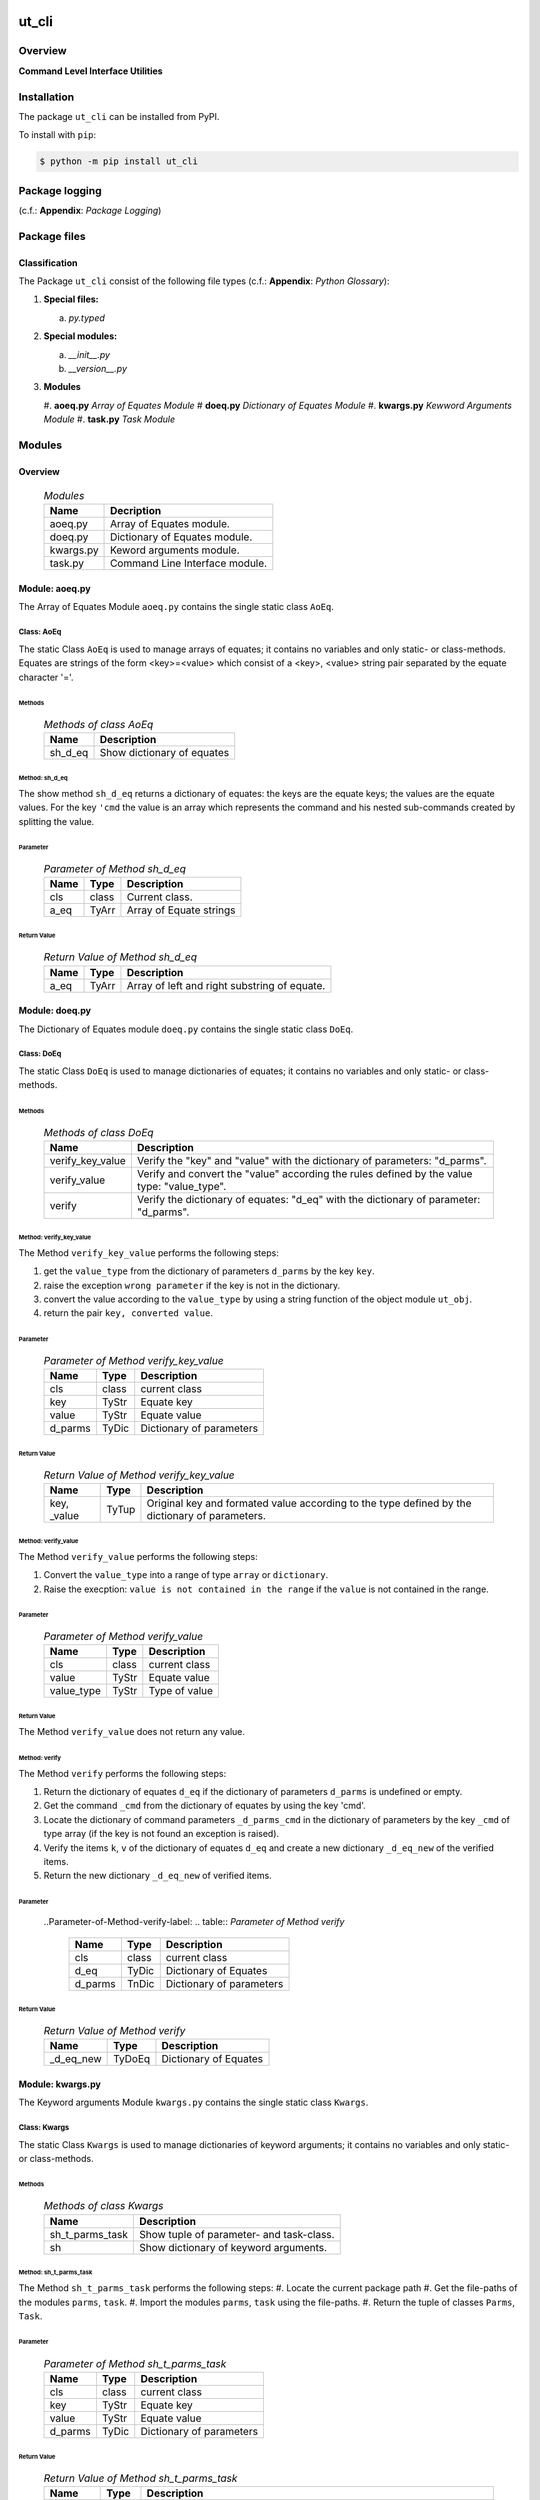 ######
ut_cli
######

********
Overview
********

.. start short_desc

**Command Level Interface Utilities**

.. end short_desc

************
Installation
************

.. start installation

The package ``ut_cli`` can be installed from PyPI.

To install with ``pip``:

.. code-block:: shell

	$ python -m pip install ut_cli

.. end installation

***************
Package logging 
***************

(c.f.: **Appendix**: `Package Logging`)

*************
Package files
*************

Classification
==============

The Package ``ut_cli`` consist of the following file types (c.f.: **Appendix**: `Python Glossary`):

#. **Special files:**

   a. *py.typed*

#. **Special modules:**

   a. *__init__.py*
   #. *__version__.py*

#. **Modules**

   #. **aoeq.py** *Array of Equates Module*
   #  **doeq.py** *Dictionary of Equates Module*
   #. **kwargs.py** *Kewword Arguments Module*
   #. **task.py** *Task Module*

*******
Modules
*******

Overview
========

  .. Modules-label:
  .. table:: *Modules*

   +---------+------------------------------+
   |Name     |Decription                    |
   +=========+==============================+
   |aoeq.py  |Array of Equates module.      |
   +---------+------------------------------+
   |doeq.py  |Dictionary of Equates module. |
   +---------+------------------------------+
   |kwargs.py|Keword arguments module.      |
   +---------+------------------------------+
   |task.py  |Command Line Interface module.|
   +---------+------------------------------+

Module: aoeq.py
===============

The Array of Equates  Module ``aoeq.py`` contains the single static class ``AoEq``.

Class: AoEq
-----------

The static Class ``AoEq`` is used to manage arrays of equates; it contains
no variables and only static- or class-methods.
Equates are strings of the form <key>=<value> which consist of a
<key>, <value> string pair separated by the equate character '='.

Methods
^^^^^^^

  .. Methods-of-class-AoEq-label:
  .. table:: *Methods of class AoEq*

   +-------+-----------------------------------------------+
   |Name   |Description                                    |
   +=======+===============================================+
   |sh_d_eq|Show dictionary of equates                     |
   +-------+-----------------------------------------------+

Method: sh_d_eq
^^^^^^^^^^^^^^^
        
The show method ``sh_d_eq`` returns a dictionary of equates: the keys
are the equate keys; the values are the equate values.
For the key ``'cmd`` the value is an array which represents the command
and his nested sub-commands created by splitting the value.

Parameter
"""""""""

  .. Parameter-of-Method-sh_d_eq-label:
  .. table:: *Parameter of Method sh_d_eq*

   +----+-----+-----------------------+
   |Name|Type |Description            |
   +====+=====+=======================+
   |cls |class|Current class.         |
   +----+-----+-----------------------+
   |a_eq|TyArr|Array of Equate strings|
   +----+-----+-----------------------+

Return Value
""""""""""""

  .. Return-Value-of-Method-sh_d_eq-label:
  .. table:: *Return Value of Method sh_d_eq*

   +----+-----+--------------------------------------------+
   |Name|Type |Description                                 |
   +====+=====+============================================+
   |a_eq|TyArr|Array of left and right substring of equate.|
   +----+-----+--------------------------------------------+

Module: doeq.py
===============

The Dictionary of Equates  module ``doeq.py`` contains the single static class ``DoEq``.

Class: DoEq
-----------

The static Class ``DoEq`` is used to manage dictionaries of equates; it contains
no variables and only static- or class-methods.

Methods
^^^^^^^

  .. Methods-of-class-DoEq-label:
  .. table:: *Methods of class DoEq*

   +----------------+----------------------------------------------+
   |Name            |Description                                   |
   +================+==============================================+
   |verify_key_value|Verify the "key" and "value" with the         | 
   |                |dictionary of parameters: "d_parms".          |
   +----------------+----------------------------------------------+
   |verify_value    |Verify and convert the "value" according the  |
   |                |rules defined by the value type: "value_type".|
   +----------------+----------------------------------------------+
   |verify          |Verify the dictionary of equates: "d_eq" with |
   |                |the dictionary of parameter: "d_parms".       |
   +----------------+----------------------------------------------+

Method: verify_key_value
^^^^^^^^^^^^^^^^^^^^^^^^
        
The Method ``verify_key_value`` performs the following steps:

#. get the ``value_type`` from the dictionary of parameters ``d_parms`` by the
   key ``key``.

#. raise the exception ``wrong parameter`` if the key is not in the dictionary.

#. convert the value according to the ``value_type`` by using a string function
   of the object module ``ut_obj``.

#. return the pair ``key, converted value``.
        
Parameter
"""""""""

  .. Parameter-of-Method-verify_key_value-label:
  .. table:: *Parameter of Method verify_key_value*

   +-------+-----+------------------------+
   |Name   |Type |Description             |
   +=======+=====+========================+
   |cls    |class|current class           |
   +-------+-----+------------------------+
   |key    |TyStr|Equate key              |
   +-------+-----+------------------------+
   |value  |TyStr|Equate value            |
   +-------+-----+------------------------+
   |d_parms|TyDic|Dictionary of parameters|
   +-------+-----+------------------------+

Return Value
""""""""""""

  .. Return-Value-of-Method-verify_key_value-label:
  .. table:: *Return Value of Method verify_key_value*

   +------+-----+------------------------------------------------+
   |Name  |Type |Description                                     |
   +======+=====+================================================+
   |key,  |TyTup|Original key and formated value according to the|
   |_value|     |type defined by the dictionary of parameters.   |
   +------+-----+------------------------------------------------+

Method: verify_value
^^^^^^^^^^^^^^^^^^^^
        
The Method ``verify_value`` performs the following steps:

#. Convert the ``value_type`` into a range of type ``array`` or ``dictionary``.

#. Raise the execption: ``value is not contained in the range`` if the ``value`` is not
   contained in the range. 
        
Parameter
"""""""""

  .. Parameter-of-Method-verify_value-label:
  .. table:: *Parameter of Method verify_value*

   +----------+-----+-------------+
   |Name      |Type |Description  |
   +==========+=====+=============+
   |cls       |class|current class|
   +----------+-----+-------------+
   |value     |TyStr|Equate value |
   +----------+-----+-------------+
   |value_type|TyStr|Type of value|
   +----------+-----+-------------+


Return Value
""""""""""""

The Method ``verify_value`` does not return any value.

Method: verify
^^^^^^^^^^^^^^
        
The Method ``verify`` performs the following steps:

#. Return the dictionary of equates ``d_eq`` if the dictionary of parameters ``d_parms``
   is undefined or empty.

#. Get the command ``_cmd`` from the dictionary of equates by using the key 'cmd'.

#. Locate the dictionary of command parameters ``_d_parms_cmd`` in the dictionary of
   parameters by the key ``_cmd`` of type array (if the key is not found an exception is raised).

#. Verify the items ``k``, ``v`` of the dictionary of equates ``d_eq`` and create a new
   dictionary ``_d_eq_new`` of the verified items.

#. Return the new dictionary ``_d_eq_new`` of verified items.
        
Parameter
"""""""""

  ..Parameter-of-Method-verify-label:
  .. table:: *Parameter of Method verify*

   +-------+-----+------------------------+
   |Name   |Type |Description             |
   +=======+=====+========================+
   |cls    |class|current class           |
   +-------+-----+------------------------+
   |d_eq   |TyDic|Dictionary of Equates   |
   +-------+-----+------------------------+
   |d_parms|TnDic|Dictionary of parameters|
   +-------+-----+------------------------+

Return Value
""""""""""""

  .. Return-Value-of-Method-verify-label:
  .. table:: *Return Value of Method verify*

   +---------+------+---------------------+
   |Name     |Type  |Description          |
   +=========+======+=====================+
   |_d_eq_new|TyDoEq|Dictionary of Equates|
   +---------+------+---------------------+

Module: kwargs.py
=================

The Keyword arguments  Module ``kwargs.py`` contains the single static class ``Kwargs``.

Class: Kwargs
-------------

The static Class ``Kwargs`` is used to manage dictionaries of keyword arguments; it contains
no variables and only static- or class-methods.

Methods
^^^^^^^

  .. Methods-of-class-Kwargs-label:
  .. table:: *Methods of class Kwargs*

   +---------------+----------------------------------------+
   |Name           |Description                             |
   +===============+========================================+
   |sh_t_parms_task|Show tuple of parameter- and task-class.| 
   +---------------+----------------------------------------+
   |sh             |Show dictionary of keyword arguments.   |
   +---------------+----------------------------------------+

Method: sh_t_parms_task
^^^^^^^^^^^^^^^^^^^^^^^
        
The Method ``sh_t_parms_task`` performs the following steps:
#. Locate the current package path
#. Get the file-paths of the modules ``parms``, ``task``.
#. Import the modules ``parms``, ``task`` using the file-paths.
#. Return the tuple of classes ``Parms``, ``Task``.
        
Parameter
"""""""""

  .. Parameter-of-Method-sh_t_parms_task-label:
  .. table:: *Parameter of Method sh_t_parms_task*

   +-------+-----+------------------------+
   |Name   |Type |Description             |
   +=======+=====+========================+
   |cls    |class|current class           |
   +-------+-----+------------------------+
   |key    |TyStr|Equate key              |
   +-------+-----+------------------------+
   |value  |TyStr|Equate value            |
   +-------+-----+------------------------+
   |d_parms|TyDic|Dictionary of parameters|
   +-------+-----+------------------------+

Return Value
""""""""""""

  .. Return-Value-of-Method-sh_t_parms_task-label:
  .. table:: *Return Value of Method sh_t_parms_task*

   +------+-----+------------------------------------------------+
   |Name  |Type |Description                                     |
   +======+=====+================================================+
   |key,  |TyTup|Original key and formated value according to the|
   |_value|     |type defined by the dictionary of parameters.   |
   +------+-----+------------------------------------------------+

Method: sh
^^^^^^^^^^
        
The Method ``sh`` performs the following steps:

#. Get the array of arguments as subarray of the array of system arguments starting at
   the second element.

#. Show the dictionary of equates ``_d_eq`` with the function ``sh_d_eq`` of class ``AoEq``
   using the array of arguments ``_args`` as parameter.

#. Show the tuple of classes ``_cls_parms, _cls_task`` with the function ``sh_t_parms_task``
   of the current class.

#. Show the dictionary of keyword arguments ``kwargs`` with the verify function ``verify``
   function of class ``DoEq``.
        
Parameter
"""""""""

  .. Parameter-of-Method-sh-label:
  .. table:: *Parameter of Method sh*

   +--------+-----+--------------------------------+
   |Name    |Type |Description                     |
   +========+=====+================================+
   |cls_com |class|Com class                       |
   +--------+-----+--------------------------------+
   |cls_app |class|App class                       |
   +--------+-----+--------------------------------+
   |sys_argv|TyArr|Array of system argument values.|
   +--------+-----+--------------------------------+

Return Value
""""""""""""

  .. Return-Value-of-Method-sh-label:
  .. table:: *Return Value of Method sh*

   +---------+-----+---------------------+
   |Name     |Type |Description          |
   +=========+=====+=====================+
   |_d_eq_new|TyDic|Dictionary of Equates|
   +---------+-----+---------------------+

Module: task.py
===============

The Keyword arguments  Module ``task.py`` contains the single static class ``Task``.

Class: Task
-----------

The static Class ``Task`` is used run the do method of the task class localised in the
dictionary of keyword arguments ``kwargs`` with the key ``cls_task``;
it contains no variables and only static- or class-methods.

Methods
^^^^^^^

  .. Methods-of-class-Task-label:
  .. table:: *Methods of class Task*

   +----+------------------------------------+
   |Name|Description                         |
   +====+====================================+
   |do  |Run the do method of the task class.| 
   +----+------------------------------------+

Method: do
^^^^^^^^^^
        
The Method ``do`` performs the following steps:
#. Locate the current task class in the dictionary of keyword arguments with the key 'cls_task'.
#. Run the ``do`` method of the current task class ``_cls_task`` with the parameter ``kwargs``.
        
Parameter
"""""""""

  .. Parameter-of-Method-do-label:
  .. table:: *Parameter of Method do*

   +-------+-----+--------------------------------+
   |Name   |Type |Description                     |
   +=======+=====+================================+
   |cls    |class|current class.                  |
   +-------+-----+--------------------------------+
   |kwargs |TyDic|Dictionary of kewaord arguments.|
   +-------+-----+--------------------------------+

Return Value
""""""""""""

The Method ``do`` does not return any value.

########
Appendix
########

***************
Package Logging
***************

Description
===========

Logging use the module **log.py** of the logging package **ut_log**.
The module supports two Logging types:

#. **Standard Logging** (std) or 
#. **User Logging** (usr).

The Logging type can be defined by one of the values 'std' or 'usr' of the parameter log_type; 'std' is the default.
The different Logging types are configured by one of the following configuration files:

#. **log.std.yml** or 
#. **log.usr.yml** 
  
The configuration files can be stored in different configuration directories (ordered by increased priority):

#. <package directory of the log package **ut_log**>/**cfg**,
#. <package directory of the application package **ui_eviq_srr**>/**cfg**,
#. <application directory of the application **eviq**>/**cfg**,

The active configuration file is the configuration file in the directory with the highest priority.

Examples
========
  
Site-packages-path = **/appl/eviq/.pyenv/versions/3.11.12/lib/python3.11/site-packages**
Log-package = **ut_log**
Application-package = **ui_eviq_srr**
Application-home-path = **/appl/eviq**
  
.. Examples-of-log-configuration-files-label:
.. table:: **Examples of log configuration-files**

   +-----------------------------------------------------------------------------------+
   |Log Configuration                                                                  |
   +----+-------------------+----------------------------------------------+-----------+
   |Type|Directory Type     |Directory                                     |File       |
   +====+===================+==============================================+===========+
   |std |Log package        |<Site-packages-path>/<Log-package>/cfg        |log.std.yml|
   |    +-------------------+----------------------------------------------+           |
   |    |Application package|<Site-packages-path>/<application-package>/cfg|           |
   |    +-------------------+----------------------------------------------+           |
   |    |Application        |<application-home-path>/cfg                   |           |
   +----+-------------------+----------------------------------------------+-----------+
   |usr |Log package        |<site-packages-path>/ut_log/cfg               |log.usr.yml|
   |    +-------------------+----------------------------------------------+           |
   |    |Application package|<site-packages-path>/ui_eviq_srr/cfg          |           |
   |    +-------------------+----------------------------------------------+           |
   |    |Application        |<application-path>/cfg                        |           |
   +----+-------------------+----------------------------------------------+-----------+

Log message types
=================

Logging defines log file path names for the following log message types: .

#. *debug*
#. *info*
#. *warning*
#. *error*
#. *critical*

Log types and Log directories
-----------------------------

Single or multiple Application log directories can be used for each message type:

.. Log-types-and-Log-directories-label:
.. table:: *Log types and directoriesg*

   +--------------+---------------+
   |Log type      |Log directory  |
   +--------+-----+--------+------+
   |long    |short|multiple|single|
   +========+=====+========+======+
   |debug   |dbqs |dbqs    |logs  |
   +--------+-----+--------+------+
   |info    |infs |infs    |logs  |
   +--------+-----+--------+------+
   |warning |wrns |wrns    |logs  |
   +--------+-----+--------+------+
   |error   |errs |errs    |logs  |
   +--------+-----+--------+------+
   |critical|crts |crts    |logs  |
   +--------+-----+--------+------+

Application parameter for logging
---------------------------------

.. Application-parameter-used-in-log-naming-label:
.. table:: *Application parameter used in log naming*

   +-----------------+--------------+-----+------------------+-------+-----------+
   |Name             |Decription    |Value|Description       |Default|Example    |
   +=================+==============+=====+==================+=======+===========+
   |appl_data        |data directory|     |                  |       |/data/eviq |
   +-----------------+--------------+-----+------------------+-------+-----------+
   |tenant           |tenant name   |UMH  |                  |       |UMH        |
   +-----------------+--------------+-----+------------------+-------+-----------+
   |package          |package name  |     |                  |       |ui_eviq_srr|
   +-----------------+--------------+-----+------------------+-------+-----------+
   |cmd              |command       |     |                  |       |evupreg    |
   +-----------------+--------------+-----+------------------+-------+-----------+
   |log_type         |Logging Type  |std: |Standard logging  |std    |std        |
   |                 |              +-----+------------------+       |           |
   |                 |              |usr: |User Logging      |       |           |
   +-----------------+--------------+-----+------------------+-------+-----------+
   |log_ts_type      |Logging       |ts:  |Sec since 1.1.1970|ts     |ts         |
   |                 |timestamp     +-----+------------------+       |           |
   |                 |type          |dt:  |Datetime          |       |           |
   +-----------------+--------------+-----+------------------+-------+-----------+
   |log_sw_single_dir|Use single log|True |use single dir.   |True   |True       |
   |                 |directory     +-----+------------------+       |           |
   |                 |              |False|use muliple dir.  |       |           |
   +-----------------+--------------+-----+------------------+-------+-----------+

Log files naming
----------------

Naming Conventions (table format)
^^^^^^^^^^^^^^^^^^^^^^^^^^^^^^^^^

.. Naming-conventions-for-logging-file-paths-label:
.. table:: *Naming conventions for logging file paths*

   +--------+----------------------------------------------+-------------------+
   |Type    |Directory                                     |File               |
   +========+==============================================+===================+
   |debug   |/<appl_data>/<tenant>/RUN/<package>/<cmd>/debs|debs_<ts>_<pid>.log|
   +--------+----------------------------------------------+-------------------+
   |critical|/<appl_data>/<tenant>/RUN/<package>/<cmd>/logs|crts_<ts>_<pid>.log|
   +--------+----------------------------------------------+-------------------+
   |error   |/<appl_data>/<tenant>/RUN/<package>/<cmd>/logs|errs_<ts>_<pid>.log|
   +--------+----------------------------------------------+-------------------+
   |info    |/<appl_data>/<tenant>/RUN/<package>/<cmd>/logs|infs_<ts>_<pid>.log|
   +--------+----------------------------------------------+-------------------+
   |warning |/<appl_data>/<tenant>/RUN/<package>/<cmd>/logs|rnsg_<ts>_<pid>.log|
   +--------+----------------------------------------------+-------------------+

Naming Conventions (tree format)
^^^^^^^^^^^^^^^^^^^^^^^^^^^^^^^^

::

 <appl_data>   Application data folder
 │
 └── <tenant>  Application tenant folder
     │
     └── RUN  Applications RUN folder for Application log files
         │
         └── <package>  RUN folder of Application package: <package>
             │
             └── <cmd>  RUN folder of Application command <cmd>
                 │
                 ├── debs  Application command debug messages folder
                 │   │
                 │   └── debs_<ts>_<pid>.log  debug messages for
                 │                            run of command <cmd>
                 │                            with pid <pid> at <ts>
                 │
                 └── logs  Application command log messages folder
                     │
                     ├── crts_<ts>_<pid>.log  critical messages for
                     │                        run of command <cmd>
                     │                        with pid <pid> at <ts>
                     ├── errs_<ts>_<pid>.log  error messages for
                     │                        run of command <cmd>
                     │                        with pid <pid> at <ts>
                     ├── infs_<ts>_<pid>.log  info messages for
                     │                        run of command <cmd>
                     │                        with pid <pid> at <ts>
                     └── wrns_<ts>_<pid>.log  warning messages for
                                              run of command <cmd>
                                              with pid <pid> at <ts>

Naming Examples (table format)
^^^^^^^^^^^^^^^^^^^^^^^^^^^^^^

.. Naming-conventions-for-logging-file-paths-label:
.. table:: *Naming conventions for logging file paths*

   +--------+--------------------------------------------+--------------------------+
   |Type    |Directory                                   |File                      |
   +========+============================================+==========================+
   |debug   |/appl/eviq/UMH/RUN/ui_eviq_srr/evdomap/debs/|debs_1750096540_354710.log|
   +--------+--------------------------------------------+--------------------------+
   |critical|/appl/eviq/UMH/RUN/ui_eviq_srr/evdomap/logs/|crts_1749971151_240257.log|
   +--------+                                            +--------------------------+
   |error   |                                            |errs_1749971151_240257.log|
   +--------+                                            +--------------------------+
   |info    |                                            |infs_1750096540_354710.log|
   +--------+                                            +--------------------------+
   |warning |                                            |wrns_1749971151_240257.log|
   +--------+--------------------------------------------+--------------------------+

Naming Examples (tree format)
^^^^^^^^^^^^^^^^^^^^^^^^^^^^^

.. code-block:: text

  /data/eviq/UMH/RUN/ui_eviq_srr/evdomap  Run folder of
  │                                       of function evdomap
  │                                       of package ui_eviq_srr
  │                                       for teanant UMH
  │                                       of application eviq
  │
  ├── debs  debug folder of Application function: evdomap
  │   │
  │   └── debs_1748609414_314062.log  debug messages for run 
  │                                   of function evdomap     
  │                                   using pid: 314062 at: 1748609414
  │
  └── logs  log folder of Application function: evdomap
      │
      ├── errs_1748609414_314062.log  error messages for run
      │                               of function evdomap     
      │                               with pid: 314062 at: 1748609414
      ├── infs_1748609414_314062.log  info messages for run
      │                               of function evdomap     
      │                               with pid: 314062 at: 1748609414
      └── wrns_1748609414_314062.log  warning messages for run
                                      of function evdomap     
                                      with pid: 314062 at: 1748609414

Configuration files
===================

log.std.yml (jinja2 yml file)
-----------------------------

Content
^^^^^^^

.. log.std.yml-label:
.. code-block:: jinja

 version: 1

 disable_existing_loggers: False

 loggers:

     # standard logger
     std:
         # level: NOTSET
         level: DEBUG
         handlers:
             - std_debug_console
             - std_debug_file
             - std_info_file
             - std_warning_file
             - std_error_file
             - std_critical_file

 handlers:
 
     std_debug_console:
         class: 'logging.StreamHandler'
         level: DEBUG
         formatter: std_debug
         stream: 'ext://sys.stderr'

     std_debug_file:
         class: 'logging.FileHandler'
         level: DEBUG
         formatter: std_debug
         filename: '{{dir_run_debs}}/debs_{{ts}}_{{pid}}.log'
         mode: 'a'
         delay: true

     std_info_file:
         class: 'logging.FileHandler'
         level: INFO
         formatter: std_info
         filename: '{{dir_run_infs}}/infs_{{ts}}_{{pid}}.log'
         mode: 'a'
         delay: true

     std_warning_file:
         class: 'logging.FileHandler'
         level: WARNING
         formatter: std_warning
         filename: '{{dir_run_wrns}}/wrns_{{ts}}_{{pid}}.log'
         mode: 'a'
         delay: true

     std_error_file:
         class: 'logging.FileHandler'
         level: ERROR
         formatter: std_error
         filename: '{{dir_run_errs}}/errs_{{ts}}_{{pid}}.log'
         mode: 'a'
         delay: true
 
     std_critical_file:
         class: 'logging.FileHandler'
         level: CRITICAL
         formatter: std_critical
         filename: '{{dir_run_crts}}/crts_{{ts}}_{{pid}}.log'
         mode: 'a'
         delay: true

     std_critical_mail:
         class: 'logging.handlers.SMTPHandler'
         level: CRITICAL
         formatter: std_critical_mail
         mailhost : localhost
         fromaddr: 'monitoring@domain.com'
         toaddrs:
             - 'dev@domain.com'
             - 'qa@domain.com'
         subject: 'Critical error with application name'
 
 formatters:

     std_debug:
         format: '%(asctime)-15s %(levelname)s-%(name)s-%(process)d::%(module)s.%(funcName)s|%(lineno)s:: %(message)s'
         datefmt: '%Y-%m-%d %H:%M:%S'
     std_info:
         format: '%(asctime)-15s %(levelname)s-%(name)s-%(process)d::%(module)s.%(funcName)s|%(lineno)s:: %(message)s'
         datefmt: '%Y-%m-%d %H:%M:%S'
     std_warning:
         format: '%(asctime)-15s %(levelname)s-%(name)s-%(process)d::%(module)s.%(funcName)s|%(lineno)s:: %(message)s'
         datefmt: '%Y-%m-%d %H:%M:%S'
     std_error:
         format: '%(asctime)-15s %(levelname)s-%(name)s-%(process)d::%(module)s.%(funcName)s|%(lineno)s:: %(message)s'
         datefmt: '%Y-%m-%d %H:%M:%S'
     std_critical:
         format: '%(asctime)-15s %(levelname)s-%(name)s-%(process)d::%(module)s.%(funcName)s|%(lineno)s:: %(message)s'
         datefmt: '%Y-%m-%d %H:%M:%S'
     std_critical_mail:
         format: '%(asctime)-15s %(levelname)s-%(name)s-%(process)d::%(module)s.%(funcName)s|%(lineno)s:: %(message)s'
         datefmt: '%Y-%m-%d %H:%M:%S'

Jinja2-variables
^^^^^^^^^^^^^^^^

.. log.std.yml-Jinja2-variables-label:
.. table:: *log.std.yml Jinja2 variables*

   +------------+-----------------------------+-------------------------------------------+
   |Name        |Definition                   |Example                                    |
   +============+=============================+===========================================+
   |dir_run_debs|debug run directory          |/data/eviq/UMH/RUN/ui_eviq_srr/evupreg/debs|
   +------------+-----------------------------+-------------------------------------------+
   |dir_run_infs|info run directory           |/data/eviq/UMH/RUN/ui_eviq_srr/evupreg/logs|
   +------------+-----------------------------+                                           |
   |dir_run_wrns|warning run directory        |                                           |
   +------------+-----------------------------+                                           |
   |dir_run_errs|error run directory          |                                           |
   +------------+-----------------------------+                                           |
   |dir_run_crts|critical error run directory |                                           |
   +------------+-----------------------------+-------------------------------------------+
   |ts          |Timestamp since 1970 in [sec]|1749483509                                 |
   |            |if log_ts_type == 'ts'       |                                           |
   |            +-----------------------------+-------------------------------------------+
   |            |Datetime in timezone Europe/ |20250609 17:38:29 GMT+0200                 |
   |            |Berlin if log_ts_type == 'dt'|                                           |
   +------------+-----------------------------+-------------------------------------------+
   |pid         |Process ID                   |79133                                      |
   +------------+-----------------------------+-------------------------------------------+

***************
Python Glossary
***************

.. _python-modules:

Python Modules
==============

Overview
--------

  .. Python-Modules-label:
  .. table:: *Python Modules*

   +--------------+---------------------------------------------------------+
   |Name          |Definition                                               |
   +==============+==========+==============================================+
   |Python modules|Files with suffix ``.py``; they could be empty or contain|
   |              |python code; other modules can be imported into a module.|
   +--------------+---------------------------------------------------------+
   |special Python|Modules like ``__init__.py`` or ``main.py`` with special |
   |modules       |names and functionality.                                 |
   +--------------+---------------------------------------------------------+

.. _python-functions:

Python Modules
Python Function
===============

Overview
--------

  .. Python-Function-label:
  .. table:: *Python Function*

   +---------------+---------------------------------------------------------+
   |Name           |Definition                                               |
   +===============+==========+==============================================+
   |Python function|Files with suffix ``.py``; they could be empty or contain|
   |               |python code; other modules can be imported into a module.|
   +---------------+---------------------------------------------------------+
   |special Python |Modules like ``__init__.py`` or ``main.py`` with special |
   |modules        |names and functionality.                                 |
   +---------------+---------------------------------------------------------+

.. _python-packages:

Python Packages
===============

Overview
--------

  .. Python Packages-Overview-label:
  .. table:: *Python Packages Overview*

   +---------------------+---------------------------------------------+
   |Name                 |Definition                                   |
   +=====================+=============================================+
   |Python package       |Python packages are directories that contains|
   |                     |the special module ``__init__.py`` and other |
   |                     |modules, sub packages, files or directories. |
   +---------------------+---------------------------------------------+
   |Python sub-package   |Python sub-packages are python packages which|
   |                     |are contained in another python package.     |
   +---------------------+---------------------------------------------+
   |Python package       |directory contained in a python package.     |
   |sub-directory        |                                             |
   +---------------------+---------------------------------------------+
   |Python package       |Python package sub-directories with a special|
   |special sub-directory|meaning like data or cfg                     |
   +---------------------+---------------------------------------------+

Special python package sub-directories
--------------------------------------

  .. Special-python-package-sub-directory-Examples-label:
  .. table:: *Special python package sub-directories*

   +-------+------------------------------------------+
   |Name   |Description                               |
   +=======+==========================================+
   |bin    |Directory for package scripts.            |
   +-------+------------------------------------------+
   |cfg    |Directory for package configuration files.|
   +-------+------------------------------------------+
   |data   |Directory for package data files.         |
   +-------+------------------------------------------+
   |service|Directory for systemd service scripts.    |
   +-------+------------------------------------------+

.. _python-files:

Python Files
============

Overview
--------

  .. Python-files-label:
  .. table:: *Python files*

   +--------------+---------------------------------------------------------+
   |Name          |Definition                                               |
   +==============+==========+==============================================+
   |Python modules|Files with suffix ``.py``; they could be empty or contain|
   |              |python code; other modules can be imported into a module.|
   +--------------+---------------------------------------------------------+
   |Python package|Files within a python package.                           |
   |files         |                                                         |
   +--------------+---------------------------------------------------------+
   |Python dunder |Python modules which are named with leading and trailing |
   |modules       |double underscores.                                      |
   +--------------+---------------------------------------------------------+
   |special       |Files which are not modules and used as python marker    |
   |Python files  |files like ``py.typed``.                                 |
   +--------------+---------------------------------------------------------+
   |special Python|Modules like ``__init__.py`` or ``main.py`` with special |
   |modules       |names and functionality.                                 |
   +--------------+---------------------------------------------------------+

.. _python-special-files:

Python Special Files
--------------------

  .. Python-special-files-label:
  .. table:: *Python special files*

   +--------+--------+--------------------------------------------------------------+
   |Name    |Type    |Description                                                   |
   +========+========+==============================================================+
   |py.typed|Type    |The ``py.typed`` file is a marker file used in Python packages|
   |        |checking|to indicate that the package supports type checking. This is a|
   |        |marker  |part of the PEP 561 standard, which provides a standardized   |
   |        |file    |way to package and distribute type information in Python.     |
   +--------+--------+--------------------------------------------------------------+

.. _python-special-modules:

Python Special Modules
----------------------

  .. Python-special-modules-label:
  .. table:: *Python special modules*

   +--------------+-----------+----------------------------------------------------------------+
   |Name          |Type       |Description                                                     |
   +==============+===========+================================================================+
   |__init__.py   |Package    |The dunder (double underscore) module ``__init__.py`` is used to|
   |              |directory  |execute initialisation code or mark the directory it contains   |
   |              |marker     |as a package. The Module enforces explicit imports and thus     |
   |              |file       |clear namespace use and call them with the dot notation.        |
   +--------------+-----------+----------------------------------------------------------------+
   |__main__.py   |entry point|The dunder module ``__main__.py`` serves as package entry point |
   |              |for the    |point. The module is executed when the package is called by the |
   |              |package    |interpreter with the command **python -m <package name>**.      |
   +--------------+-----------+----------------------------------------------------------------+
   |__version__.py|Version    |The dunder module ``__version__.py`` consist of assignment      |
   |              |file       |statements used in Versioning.                                  |
   +--------------+-----------+----------------------------------------------------------------+

Python classes
==============

Overview
--------

  .. Python-classes-overview-label:
  .. table:: *Python classes overview*

   +-------------------+---------------------------------------------------+
   |Name               |Description                                        |
   +===================+===================================================+
   |Python class       |A class is a container to group related methods and|
   |                   |variables together, even if no objects are created.|
   |                   |This helps in organizing code logically.           |
   +-------------------+---------------------------------------------------+
   |Python static class|A class which contains only @staticmethod or       |
   |                   |@classmethod methods and no instance-specific      |
   |                   |attributes or methods.                             |
   +-------------------+---------------------------------------------------+

Python methods
==============

Overview
--------

  .. Python-methods-overview-label:
  .. table:: *Python methods overview*

   +--------------+-------------------------------------------+
   |Name          |Description                                |
   +==============+===========================================+
   |Python method |Python functions defined in python modules.|
   +--------------+-------------------------------------------+
   |Python class  |Python functions defined in python classes.|
   |method        |                                           |
   +--------------+-------------------------------------------+
   |Python special|Python class methods with special names and|
   |class method  |functionalities.                           |
   +--------------+-------------------------------------------+

Python class methods
--------------------

  .. Python-class-methods-label:
  .. table:: *Python class methods*

   +--------------+----------------------------------------------+
   |Name          |Description                                   |
   +==============+==============================================+
   |Python no     |Python function defined in python classes and |
   |instance      |decorated with @classmethod or @staticmethod. |
   |class method  |The first parameter conventionally called cls |
   |              |is a reference to the current class.          |
   +--------------+----------------------------------------------+
   |Python        |Python function defined in python classes; the|
   |instance      |first parameter conventionally called self is |
   |class method  |a reference to the current class object.      |
   +--------------+----------------------------------------------+
   |special Python|Python class functions with special names and |
   |class method  |functionalities.                              |
   +--------------+----------------------------------------------+

Python special class methods
----------------------------

  .. Python-methods-examples-label:
  .. table:: *Python methods examples*

   +--------+-----------+--------------------------------------------------------------+
   |Name    |Type       |Description                                                   |
   +========+===========+==============================================================+
   |__init__|class      |The special method ``__init__`` is called when an instance    |
   |        |object     |(object) of a class is created; instance attributes can be    |
   |        |constructor|defined and initalized in the method. The method us a single  |
   |        |method     |parameter conventionally called ``self`` to access the object.|
   +--------+-----------+--------------------------------------------------------------+

#################
Table of Contents
#################

.. contents:: **Table of Content**
